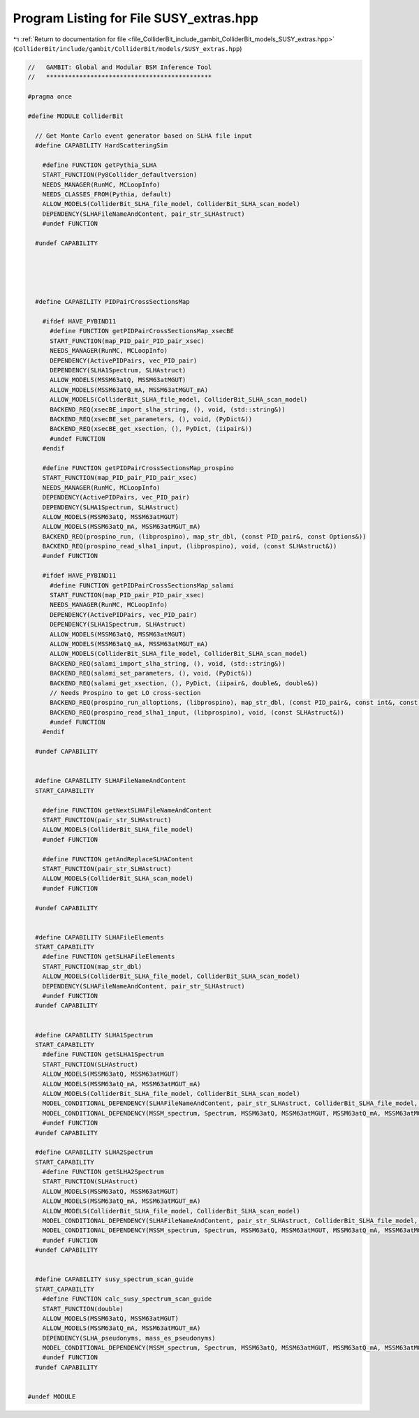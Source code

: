 
.. _program_listing_file_ColliderBit_include_gambit_ColliderBit_models_SUSY_extras.hpp:

Program Listing for File SUSY_extras.hpp
========================================

|exhale_lsh| :ref:`Return to documentation for file <file_ColliderBit_include_gambit_ColliderBit_models_SUSY_extras.hpp>` (``ColliderBit/include/gambit/ColliderBit/models/SUSY_extras.hpp``)

.. |exhale_lsh| unicode:: U+021B0 .. UPWARDS ARROW WITH TIP LEFTWARDS

.. code-block:: cpp

   //   GAMBIT: Global and Modular BSM Inference Tool
   //   *********************************************
   
   #pragma once
   
   #define MODULE ColliderBit
   
     // Get Monte Carlo event generator based on SLHA file input
     #define CAPABILITY HardScatteringSim
   
       #define FUNCTION getPythia_SLHA
       START_FUNCTION(Py8Collider_defaultversion)
       NEEDS_MANAGER(RunMC, MCLoopInfo)
       NEEDS_CLASSES_FROM(Pythia, default)
       ALLOW_MODELS(ColliderBit_SLHA_file_model, ColliderBit_SLHA_scan_model)
       DEPENDENCY(SLHAFileNameAndContent, pair_str_SLHAstruct)
       #undef FUNCTION
   
     #undef CAPABILITY
   
   
   
   
   
     #define CAPABILITY PIDPairCrossSectionsMap
   
       #ifdef HAVE_PYBIND11
         #define FUNCTION getPIDPairCrossSectionsMap_xsecBE
         START_FUNCTION(map_PID_pair_PID_pair_xsec)
         NEEDS_MANAGER(RunMC, MCLoopInfo)
         DEPENDENCY(ActivePIDPairs, vec_PID_pair)
         DEPENDENCY(SLHA1Spectrum, SLHAstruct)
         ALLOW_MODELS(MSSM63atQ, MSSM63atMGUT)
         ALLOW_MODELS(MSSM63atQ_mA, MSSM63atMGUT_mA)
         ALLOW_MODELS(ColliderBit_SLHA_file_model, ColliderBit_SLHA_scan_model)
         BACKEND_REQ(xsecBE_import_slha_string, (), void, (std::string&))
         BACKEND_REQ(xsecBE_set_parameters, (), void, (PyDict&))
         BACKEND_REQ(xsecBE_get_xsection, (), PyDict, (iipair&))
         #undef FUNCTION
       #endif
   
       #define FUNCTION getPIDPairCrossSectionsMap_prospino
       START_FUNCTION(map_PID_pair_PID_pair_xsec)
       NEEDS_MANAGER(RunMC, MCLoopInfo)
       DEPENDENCY(ActivePIDPairs, vec_PID_pair)
       DEPENDENCY(SLHA1Spectrum, SLHAstruct)
       ALLOW_MODELS(MSSM63atQ, MSSM63atMGUT)
       ALLOW_MODELS(MSSM63atQ_mA, MSSM63atMGUT_mA)
       BACKEND_REQ(prospino_run, (libprospino), map_str_dbl, (const PID_pair&, const Options&))
       BACKEND_REQ(prospino_read_slha1_input, (libprospino), void, (const SLHAstruct&))
       #undef FUNCTION
   
       #ifdef HAVE_PYBIND11
         #define FUNCTION getPIDPairCrossSectionsMap_salami
         START_FUNCTION(map_PID_pair_PID_pair_xsec)
         NEEDS_MANAGER(RunMC, MCLoopInfo)
         DEPENDENCY(ActivePIDPairs, vec_PID_pair)
         DEPENDENCY(SLHA1Spectrum, SLHAstruct)
         ALLOW_MODELS(MSSM63atQ, MSSM63atMGUT)
         ALLOW_MODELS(MSSM63atQ_mA, MSSM63atMGUT_mA)
         ALLOW_MODELS(ColliderBit_SLHA_file_model, ColliderBit_SLHA_scan_model)
         BACKEND_REQ(salami_import_slha_string, (), void, (std::string&))
         BACKEND_REQ(salami_set_parameters, (), void, (PyDict&))
         BACKEND_REQ(salami_get_xsection, (), PyDict, (iipair&, double&, double&))
         // Needs Prospino to get LO cross-section
         BACKEND_REQ(prospino_run_alloptions, (libprospino), map_str_dbl, (const PID_pair&, const int&, const int&, const int&, const double&, const int&, const bool&))
         BACKEND_REQ(prospino_read_slha1_input, (libprospino), void, (const SLHAstruct&))
         #undef FUNCTION
       #endif
   
     #undef CAPABILITY
   
   
     #define CAPABILITY SLHAFileNameAndContent
     START_CAPABILITY
   
       #define FUNCTION getNextSLHAFileNameAndContent
       START_FUNCTION(pair_str_SLHAstruct)
       ALLOW_MODELS(ColliderBit_SLHA_file_model)
       #undef FUNCTION
   
       #define FUNCTION getAndReplaceSLHAContent
       START_FUNCTION(pair_str_SLHAstruct)
       ALLOW_MODELS(ColliderBit_SLHA_scan_model)
       #undef FUNCTION
   
     #undef CAPABILITY
   
   
     #define CAPABILITY SLHAFileElements
     START_CAPABILITY
       #define FUNCTION getSLHAFileElements
       START_FUNCTION(map_str_dbl)
       ALLOW_MODELS(ColliderBit_SLHA_file_model, ColliderBit_SLHA_scan_model)
       DEPENDENCY(SLHAFileNameAndContent, pair_str_SLHAstruct)
       #undef FUNCTION
     #undef CAPABILITY
   
   
     #define CAPABILITY SLHA1Spectrum
     START_CAPABILITY
       #define FUNCTION getSLHA1Spectrum
       START_FUNCTION(SLHAstruct)
       ALLOW_MODELS(MSSM63atQ, MSSM63atMGUT)
       ALLOW_MODELS(MSSM63atQ_mA, MSSM63atMGUT_mA)
       ALLOW_MODELS(ColliderBit_SLHA_file_model, ColliderBit_SLHA_scan_model)
       MODEL_CONDITIONAL_DEPENDENCY(SLHAFileNameAndContent, pair_str_SLHAstruct, ColliderBit_SLHA_file_model, ColliderBit_SLHA_scan_model)
       MODEL_CONDITIONAL_DEPENDENCY(MSSM_spectrum, Spectrum, MSSM63atQ, MSSM63atMGUT, MSSM63atQ_mA, MSSM63atMGUT_mA)
       #undef FUNCTION
     #undef CAPABILITY
   
     #define CAPABILITY SLHA2Spectrum
     START_CAPABILITY
       #define FUNCTION getSLHA2Spectrum
       START_FUNCTION(SLHAstruct)
       ALLOW_MODELS(MSSM63atQ, MSSM63atMGUT)
       ALLOW_MODELS(MSSM63atQ_mA, MSSM63atMGUT_mA)
       ALLOW_MODELS(ColliderBit_SLHA_file_model, ColliderBit_SLHA_scan_model)
       MODEL_CONDITIONAL_DEPENDENCY(SLHAFileNameAndContent, pair_str_SLHAstruct, ColliderBit_SLHA_file_model, ColliderBit_SLHA_scan_model)
       MODEL_CONDITIONAL_DEPENDENCY(MSSM_spectrum, Spectrum, MSSM63atQ, MSSM63atMGUT, MSSM63atQ_mA, MSSM63atMGUT_mA)
       #undef FUNCTION
     #undef CAPABILITY
   
   
     #define CAPABILITY susy_spectrum_scan_guide
     START_CAPABILITY
       #define FUNCTION calc_susy_spectrum_scan_guide
       START_FUNCTION(double)
       ALLOW_MODELS(MSSM63atQ, MSSM63atMGUT)
       ALLOW_MODELS(MSSM63atQ_mA, MSSM63atMGUT_mA)
       DEPENDENCY(SLHA_pseudonyms, mass_es_pseudonyms)
       MODEL_CONDITIONAL_DEPENDENCY(MSSM_spectrum, Spectrum, MSSM63atQ, MSSM63atMGUT, MSSM63atQ_mA, MSSM63atMGUT_mA)
       #undef FUNCTION
     #undef CAPABILITY
   
   
   #undef MODULE
